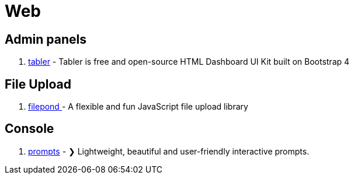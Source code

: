 [[tech_web]]
= Web

== Admin panels
1. https://github.com/tabler/tabler[tabler] - Tabler is free and open-source HTML Dashboard UI Kit built on Bootstrap 4

== File Upload

1. https://github.com/pqina/filepond[filepond
] - A flexible and fun JavaScript file upload library

== Console
1. https://github.com/terkelg/prompts[prompts] - ❯ Lightweight, beautiful and user-friendly interactive prompts.
